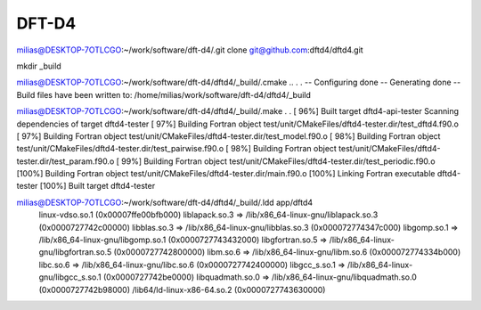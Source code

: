======
DFT-D4
======


milias@DESKTOP-7OTLCGO:~/work/software/dft-d4/.git clone git@github.com:dftd4/dftd4.git

mkdir _build

milias@DESKTOP-7OTLCGO:~/work/software/dft-d4/dftd4/_build/.cmake ..
.
.
-- Configuring done
-- Generating done
-- Build files have been written to: /home/milias/work/software/dft-d4/dftd4/_build

milias@DESKTOP-7OTLCGO:~/work/software/dft-d4/dftd4/_build/.make
.
.
[ 96%] Built target dftd4-api-tester
Scanning dependencies of target dftd4-tester
[ 97%] Building Fortran object test/unit/CMakeFiles/dftd4-tester.dir/test_dftd4.f90.o
[ 97%] Building Fortran object test/unit/CMakeFiles/dftd4-tester.dir/test_model.f90.o
[ 98%] Building Fortran object test/unit/CMakeFiles/dftd4-tester.dir/test_pairwise.f90.o
[ 98%] Building Fortran object test/unit/CMakeFiles/dftd4-tester.dir/test_param.f90.o
[ 99%] Building Fortran object test/unit/CMakeFiles/dftd4-tester.dir/test_periodic.f90.o
[100%] Building Fortran object test/unit/CMakeFiles/dftd4-tester.dir/main.f90.o
[100%] Linking Fortran executable dftd4-tester
[100%] Built target dftd4-tester


milias@DESKTOP-7OTLCGO:~/work/software/dft-d4/dftd4/_build/.ldd app/dftd4
        linux-vdso.so.1 (0x00007ffe00bfb000)
        liblapack.so.3 => /lib/x86_64-linux-gnu/liblapack.so.3 (0x0000727742c00000)
        libblas.so.3 => /lib/x86_64-linux-gnu/libblas.so.3 (0x000072774347c000)
        libgomp.so.1 => /lib/x86_64-linux-gnu/libgomp.so.1 (0x0000727743432000)
        libgfortran.so.5 => /lib/x86_64-linux-gnu/libgfortran.so.5 (0x0000727742800000)
        libm.so.6 => /lib/x86_64-linux-gnu/libm.so.6 (0x000072774334b000)
        libc.so.6 => /lib/x86_64-linux-gnu/libc.so.6 (0x0000727742400000)
        libgcc_s.so.1 => /lib/x86_64-linux-gnu/libgcc_s.so.1 (0x0000727742be0000)
        libquadmath.so.0 => /lib/x86_64-linux-gnu/libquadmath.so.0 (0x0000727742b98000)
        /lib64/ld-linux-x86-64.so.2 (0x0000727743630000)



